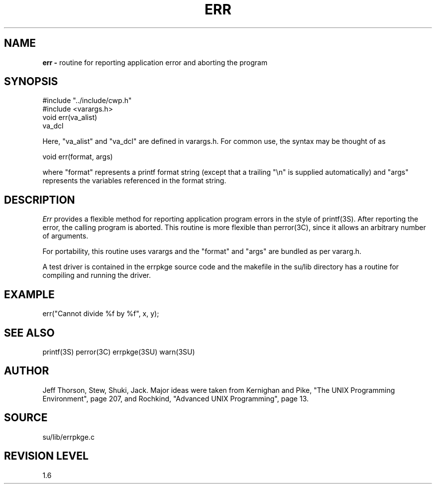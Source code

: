 .TH ERR 3SU SU
.SH NAME
.B err \-
routine for reporting application error and aborting the program
.SH SYNOPSIS
.nf
#include "../include/cwp.h"
#include <varargs.h>
.sp 0.5v
void err(va_alist)
va_dcl
.fi
.P
Here, "va_alist" and "va_dcl" are defined in varargs.h.  For common use,
the syntax may be thought of as
.sp
.nf
void err(format, args)
.fi
.sp
where "format" represents a printf format string (except that a
trailing "\en" is supplied automatically) and "args" represents
the variables referenced in the format string.
.SH DESCRIPTION
.I Err
provides a flexible method for reporting application program errors in
the style of printf(3S).  After reporting the error, the calling program
is aborted.
This routine is more flexible
than perror(3C), since it allows an arbitrary number of arguments.
.P
For portability, this routine uses varargs and the "format"
and "args" are bundled as per vararg.h.
.P
A test driver is contained in the errpkge source code and the
makefile in the su/lib directory has a routine for compiling and
running the driver.
.SH EXAMPLE
.nf
	err("Cannot divide %f by %f", x, y);
.SH SEE ALSO
printf(3S) perror(3C) errpkge(3SU) warn(3SU)
.SH AUTHOR
Jeff Thorson, Stew, Shuki, Jack.  Major ideas were taken from
Kernighan and Pike, "The UNIX Programming Environment", page 207,
and Rochkind, "Advanced UNIX Programming", page 13.
.SH SOURCE
su/lib/errpkge.c
.SH REVISION LEVEL
1.6
